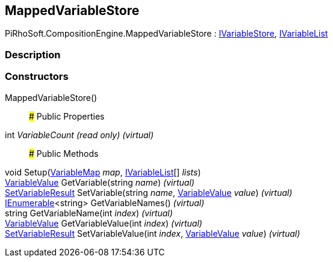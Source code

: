 [#reference/mapped-variable-store]

## MappedVariableStore

PiRhoSoft.CompositionEngine.MappedVariableStore : <<reference/i-variable-store.html,IVariableStore>>, <<reference/i-variable-list.html,IVariableList>>

### Description

### Constructors

MappedVariableStore()::

### Public Properties

int _VariableCount_ _(read only)_ _(virtual)_::

### Public Methods

void Setup(<<reference/variable-map.html,VariableMap>> _map_, <<reference/i-variable-list.html,IVariableList>>[] _lists_)::

<<reference/variable-value.html,VariableValue>> GetVariable(string _name_) _(virtual)_::

<<reference/set-variable-result.html,SetVariableResult>> SetVariable(string _name_, <<reference/variable-value.html,VariableValue>> _value_) _(virtual)_::

https://docs.microsoft.com/en-us/dotnet/api/System.Collections.Generic.IEnumerable-1[IEnumerable^]<string> GetVariableNames() _(virtual)_::

string GetVariableName(int _index_) _(virtual)_::

<<reference/variable-value.html,VariableValue>> GetVariableValue(int _index_) _(virtual)_::

<<reference/set-variable-result.html,SetVariableResult>> SetVariableValue(int _index_, <<reference/variable-value.html,VariableValue>> _value_) _(virtual)_::